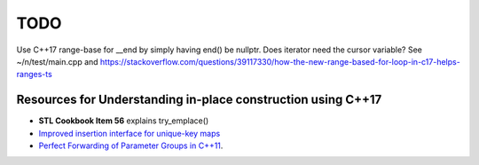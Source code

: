 TODO 
====

Use C++17 range-base for __end by simply having end() be nullptr. Does iterator need the cursor variable?
See ~/n/test/main.cpp and https://stackoverflow.com/questions/39117330/how-the-new-range-based-for-loop-in-c17-helps-ranges-ts

Resources for Understanding in-place construction using C++17
-------------------------------------------------------------

*  **STL Cookbook Item 56** explains try_emplace()
* `Improved insertion interface for unique-key maps <https://isocpp.org/files/papers/n4279.html>`_
* `Perfect Forwarding of Parameter Groups in C++11 <http://cpptruths.blogspot.com/2012/06/perfect-forwarding-of-parameter-groups.html>`_.

